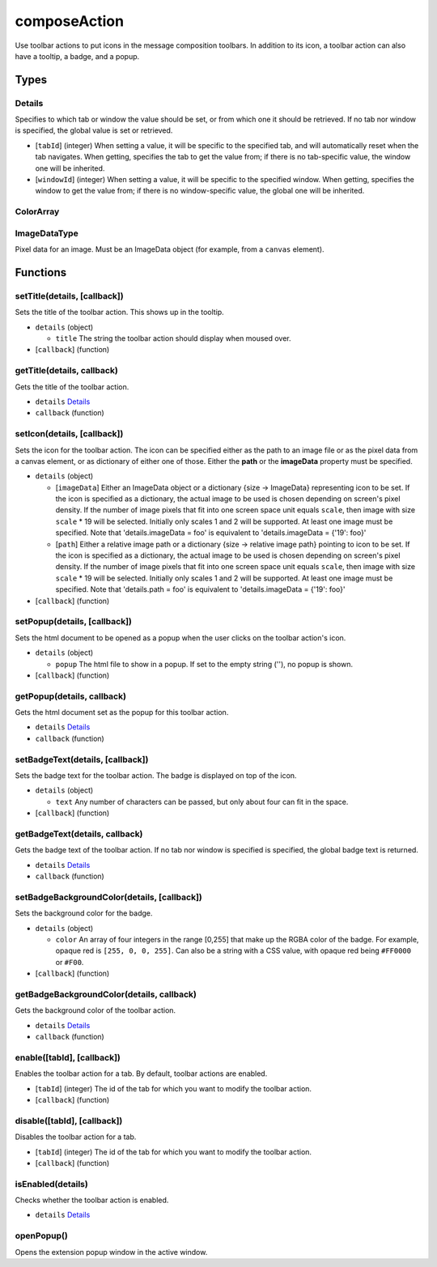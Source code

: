=============
composeAction
=============
Use toolbar actions to put icons in the message composition toolbars. In addition to its icon, a toolbar action can also have a tooltip, a badge, and a popup.

Types
=====

Details
-------
Specifies to which tab or window the value should be set, or from which one it should be retrieved. If no tab nor window is specified, the global value is set or retrieved.

- [``tabId``] (integer) When setting a value, it will be specific to the specified tab, and will automatically reset when the tab navigates. When getting, specifies the tab to get the value from; if there is no tab-specific value, the window one will be inherited.
- [``windowId``] (integer) When setting a value, it will be specific to the specified window. When getting, specifies the window to get the value from; if there is no window-specific value, the global one will be inherited.


ColorArray
----------

ImageDataType
-------------
Pixel data for an image. Must be an ImageData object (for example, from a ``canvas`` element).

Functions
=========

setTitle(details, [callback])
-----------------------------
Sets the title of the toolbar action. This shows up in the tooltip.

- ``details`` (object)

  - ``title`` The string the toolbar action should display when moused over.

- [``callback``] (function)


getTitle(details, callback)
---------------------------
Gets the title of the toolbar action.

- ``details`` `Details`_
- ``callback`` (function)


setIcon(details, [callback])
----------------------------
Sets the icon for the toolbar action. The icon can be specified either as the path to an image file or as the pixel data from a canvas element, or as dictionary of either one of those. Either the **path** or the **imageData** property must be specified.

- ``details`` (object)

  - [``imageData``] Either an ImageData object or a dictionary {size -> ImageData} representing icon to be set. If the icon is specified as a dictionary, the actual image to be used is chosen depending on screen's pixel density. If the number of image pixels that fit into one screen space unit equals ``scale``, then image with size ``scale`` * 19 will be selected. Initially only scales 1 and 2 will be supported. At least one image must be specified. Note that 'details.imageData = foo' is equivalent to 'details.imageData = {'19': foo}'
  - [``path``] Either a relative image path or a dictionary {size -> relative image path} pointing to icon to be set. If the icon is specified as a dictionary, the actual image to be used is chosen depending on screen's pixel density. If the number of image pixels that fit into one screen space unit equals ``scale``, then image with size ``scale`` * 19 will be selected. Initially only scales 1 and 2 will be supported. At least one image must be specified. Note that 'details.path = foo' is equivalent to 'details.imageData = {'19': foo}'

- [``callback``] (function)


setPopup(details, [callback])
-----------------------------
Sets the html document to be opened as a popup when the user clicks on the toolbar action's icon.

- ``details`` (object)

  - ``popup`` The html file to show in a popup.  If set to the empty string (''), no popup is shown.

- [``callback``] (function)


getPopup(details, callback)
---------------------------
Gets the html document set as the popup for this toolbar action.

- ``details`` `Details`_
- ``callback`` (function)


setBadgeText(details, [callback])
---------------------------------
Sets the badge text for the toolbar action. The badge is displayed on top of the icon.

- ``details`` (object)

  - ``text`` Any number of characters can be passed, but only about four can fit in the space.

- [``callback``] (function)


getBadgeText(details, callback)
-------------------------------
Gets the badge text of the toolbar action. If no tab nor window is specified is specified, the global badge text is returned.

- ``details`` `Details`_
- ``callback`` (function)


setBadgeBackgroundColor(details, [callback])
--------------------------------------------
Sets the background color for the badge.

- ``details`` (object)

  - ``color`` An array of four integers in the range [0,255] that make up the RGBA color of the badge. For example, opaque red is ``[255, 0, 0, 255]``. Can also be a string with a CSS value, with opaque red being ``#FF0000`` or ``#F00``.

- [``callback``] (function)


getBadgeBackgroundColor(details, callback)
------------------------------------------
Gets the background color of the toolbar action.

- ``details`` `Details`_
- ``callback`` (function)


enable([tabId], [callback])
---------------------------
Enables the toolbar action for a tab. By default, toolbar actions are enabled.

- [``tabId``] (integer) The id of the tab for which you want to modify the toolbar action.
- [``callback``] (function)


disable([tabId], [callback])
----------------------------
Disables the toolbar action for a tab.

- [``tabId``] (integer) The id of the tab for which you want to modify the toolbar action.
- [``callback``] (function)


isEnabled(details)
------------------
Checks whether the toolbar action is enabled.

- ``details`` `Details`_


openPopup()
-----------
Opens the extension popup window in the active window.

